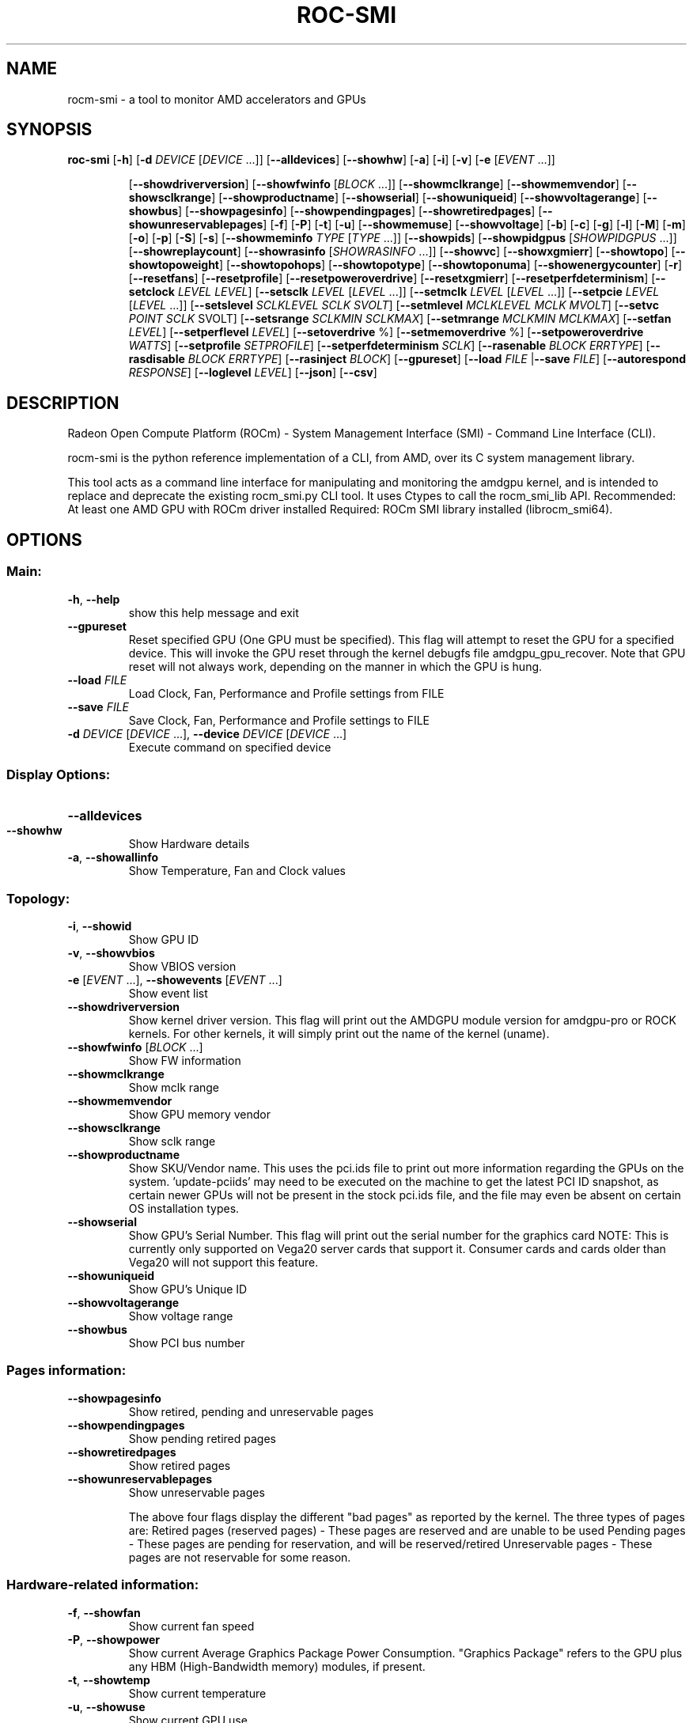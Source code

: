 .\" DO NOT MODIFY THIS FILE!  It was generated by help2man 1.48.5.
.\" I did it, anyway.

.TH ROC-SMI "1" "2022-01-30" "rocm-smi 1.4.1" "User Commands"
.\" -----------------------------------------------------------------
.\" This is a mix of :
.\"   - help2man --version-string=1.4.1 rocm-smi > rocm-smi.1
.\"   - ronn -roff README.md > rocm-smi.1.2
.\"   - manual glue to merge the above files...
.\" -----------------------------------------------------------------
.\" * Define some portability stuff
.\" -----------------------------------------------------------------
.\" ~~~~~~~~~~~~~~~~~~~~~~~~~~~~~~~~~~~~~~~~~~~~~~~~~~~~~~~~~~~~~~~~~
.\" http://bugs.debian.org/507673
.\" http://lists.gnu.org/archive/html/groff/2009-02/msg00013.html
.\" ~~~~~~~~~~~~~~~~~~~~~~~~~~~~~~~~~~~~~~~~~~~~~~~~~~~~~~~~~~~~~~~~~
.ie \n(.g .ds Aq \(aq
.el       .ds Aq '
.\" -----------------------------------------------------------------
.\" * set default formatting
.\" -----------------------------------------------------------------
.\" disable hyphenation
.nh
.\" disable justification (adjust text to left margin only)
.ad l
.\" -----------------------------------------------------------------
.\" * MAIN CONTENT STARTS HERE *
.\" -----------------------------------------------------------------
.SH NAME
rocm-smi - a tool to monitor AMD accelerators and GPUs

.SH SYNOPSIS
\fBroc\-smi\fR [\fB\-h\fR] [\fB\-d\fR \fIDEVICE\fR [\fIDEVICE\fR ...]] [\fB\-\-alldevices\fR] [\fB\-\-showhw\fR] [\fB\-a\fR] [\fB\-i\fR] [\fB\-v\fR] [\fB\-e\fR [\fIEVENT\fR ...]]
.IP
[\fB\-\-showdriverversion\fR] [\fB\-\-showfwinfo\fR [\fIBLOCK\fR ...]] [\fB\-\-showmclkrange\fR] [\fB\-\-showmemvendor\fR] [\fB\-\-showsclkrange\fR]
[\fB\-\-showproductname\fR] [\fB\-\-showserial\fR] [\fB\-\-showuniqueid\fR] [\fB\-\-showvoltagerange\fR] [\fB\-\-showbus\fR] [\fB\-\-showpagesinfo\fR]
[\fB\-\-showpendingpages\fR] [\fB\-\-showretiredpages\fR] [\fB\-\-showunreservablepages\fR] [\fB\-f\fR] [\fB\-P\fR] [\fB\-t\fR] [\fB\-u\fR] [\fB\-\-showmemuse\fR]
[\fB\-\-showvoltage\fR] [\fB\-b\fR] [\fB\-c\fR] [\fB\-g\fR] [\fB\-l\fR] [\fB\-M\fR] [\fB\-m\fR] [\fB\-o\fR] [\fB\-p\fR] [\fB\-S\fR] [\fB\-s\fR] [\fB\-\-showmeminfo\fR \fITYPE\fR [\fITYPE\fR ...]]
[\fB\-\-showpids\fR] [\fB\-\-showpidgpus\fR [\fISHOWPIDGPUS\fR ...]] [\fB\-\-showreplaycount\fR] [\fB\-\-showrasinfo\fR [\fISHOWRASINFO\fR ...]]
[\fB\-\-showvc\fR] [\fB\-\-showxgmierr\fR] [\fB\-\-showtopo\fR] [\fB\-\-showtopoweight\fR] [\fB\-\-showtopohops\fR] [\fB\-\-showtopotype\fR]
[\fB\-\-showtoponuma\fR] [\fB\-\-showenergycounter\fR] [\fB\-r\fR] [\fB\-\-resetfans\fR] [\fB\-\-resetprofile\fR] [\fB\-\-resetpoweroverdrive\fR]
[\fB\-\-resetxgmierr\fR] [\fB\-\-resetperfdeterminism\fR] [\fB\-\-setclock\fR \fILEVEL\fR \fILEVEL\fR] [\fB\-\-setsclk\fR \fILEVEL\fR [\fILEVEL\fR ...]]
[\fB\-\-setmclk\fR \fILEVEL\fR [\fILEVEL\fR ...]] [\fB\-\-setpcie\fR \fILEVEL\fR [\fILEVEL\fR ...]] [\fB\-\-setslevel\fR \fISCLKLEVEL\fR \fISCLK\fR \fISVOLT\fR]
[\fB\-\-setmlevel\fR \fIMCLKLEVEL\fR \fIMCLK\fR \fIMVOLT\fR] [\fB\-\-setvc\fR \fIPOINT\fR \fISCLK\fR SVOLT] [\fB\-\-setsrange\fR \fISCLKMIN\fR \fISCLKMAX\fR]
[\fB\-\-setmrange\fR \fIMCLKMIN\fR \fIMCLKMAX\fR] [\fB\-\-setfan\fR \fILEVEL\fR] [\fB\-\-setperflevel\fR \fILEVEL\fR] [\fB\-\-setoverdrive\fR %]
[\fB\-\-setmemoverdrive\fR %] [\fB\-\-setpoweroverdrive\fR \fIWATTS\fR] [\fB\-\-setprofile\fR \fISETPROFILE\fR] [\fB\-\-setperfdeterminism\fR \fISCLK\fR]
[\fB\-\-rasenable\fR \fIBLOCK\fR \fIERRTYPE\fR] [\fB\-\-rasdisable\fR \fIBLOCK\fR \fIERRTYPE\fR] [\fB\-\-rasinject\fR \fIBLOCK\fR] [\fB\-\-gpureset\fR]
[\fB\-\-load\fR \fIFILE\fR |\fB\-\-save\fR \fIFILE\fR] [\fB\-\-autorespond\fR \fIRESPONSE\fR] [\fB\-\-loglevel\fR \fILEVEL\fR] [\fB\-\-json\fR] [\fB\-\-csv\fR]
.PP

.SH DESCRIPTION
Radeon Open Compute Platform (ROCm) \- System Management Interface (SMI) \- Command Line Interface (CLI)\.

rocm-smi is the python reference implementation of a CLI, from AMD, over its C system management library. 

This tool acts as a command line interface for manipulating and monitoring the amdgpu kernel, and is intended to replace and deprecate the existing rocm_smi\.py CLI tool\. It uses Ctypes to call the rocm_smi_lib API\. Recommended: At least one AMD GPU with ROCm driver installed Required: ROCm SMI library installed (librocm_smi64).

.SH OPTIONS
.SS "Main:"
.TP
\fB\-h\fR, \fB\-\-help\fR
show this help message and exit
.TP
\fB\-\-gpureset\fR
Reset specified GPU (One GPU must be specified). This flag will attempt to reset the GPU for a specified device\. This will invoke the GPU reset through the kernel debugfs file amdgpu_gpu_recover\. Note that GPU reset will not always work, depending on the manner in which the GPU is hung\.
.TP
\fB\-\-load\fR \fIFILE\fR
Load Clock, Fan, Performance and Profile settings from FILE
.TP
\fB\-\-save\fR \fIFILE\fR
Save Clock, Fan, Performance and Profile settings to FILE
.TP
\fB\-d\fR \fIDEVICE\fR [\fIDEVICE\fR ...], \fB\-\-device\fR \fIDEVICE\fR [\fIDEVICE\fR ...]
Execute command on specified device
.SS "Display Options:"
.HP
\fB\-\-alldevices\fR
.TP
\fB\-\-showhw\fR
Show Hardware details
.TP
\fB\-a\fR, \fB\-\-showallinfo\fR
Show Temperature, Fan and Clock values
.SS "Topology:"
.TP
\fB\-i\fR, \fB\-\-showid\fR
Show GPU ID
.TP
\fB\-v\fR, \fB\-\-showvbios\fR
Show VBIOS version
.TP
\fB\-e\fR [\fIEVENT\fR ...], \fB\-\-showevents\fR [\fIEVENT\fR ...]
Show event list
.TP
\fB\-\-showdriverversion\fR
Show kernel driver version. This flag will print out the AMDGPU module version for amdgpu\-pro or ROCK kernels\. For other kernels, it will simply print out the name of the kernel (uname).
.TP
\fB\-\-showfwinfo\fR [\fIBLOCK\fR ...]
Show FW information
.TP
\fB\-\-showmclkrange\fR
Show mclk range
.TP
\fB\-\-showmemvendor\fR
Show GPU memory vendor
.TP
\fB\-\-showsclkrange\fR
Show sclk range
.TP
\fB\-\-showproductname\fR
Show SKU/Vendor name. This uses the pci\.ids file to print out more information regarding the GPUs on the system\. 'update\-pciids' may need to be executed on the machine to get the latest PCI ID snapshot, as certain newer GPUs will not be present in the stock pci\.ids file, and the file may even be absent on certain OS installation types.
.TP
\fB\-\-showserial\fR
Show GPU's Serial Number. This flag will print out the serial number for the graphics card NOTE: This is currently only supported on Vega20 server cards that support it\. Consumer cards and cards older than Vega20 will not support this feature\.
.TP
\fB\-\-showuniqueid\fR
Show GPU's Unique ID
.TP
\fB\-\-showvoltagerange\fR
Show voltage range
.TP
\fB\-\-showbus\fR
Show PCI bus number
.SS "Pages information:"
.TP
\fB\-\-showpagesinfo\fR
Show retired, pending and unreservable pages
.TP
\fB\-\-showpendingpages\fR
Show pending retired pages
.TP
\fB\-\-showretiredpages\fR
Show retired pages
.TP
\fB\-\-showunreservablepages\fR
Show unreservable pages

The above four flags display the different "bad pages" as reported by the kernel\. The three types of pages are: Retired pages (reserved pages) \- These pages are reserved and are unable to be used Pending pages \- These pages are pending for reservation, and will be reserved/retired Unreservable pages \- These pages are not reservable for some reason.

.SS "Hardware-related information:"
.TP
\fB\-f\fR, \fB\-\-showfan\fR
Show current fan speed
.TP
\fB\-P\fR, \fB\-\-showpower\fR
Show current Average Graphics Package Power Consumption. "Graphics Package" refers to the GPU plus any HBM (High\-Bandwidth memory) modules, if present.
.TP
\fB\-t\fR, \fB\-\-showtemp\fR
Show current temperature
.TP
\fB\-u\fR, \fB\-\-showuse\fR
Show current GPU use
.TP
\fB\-\-showmemuse\fR
Show current GPU memory used.

This used to indicate how busy the respective blocks are\. For example, for \-\-showuse (gpu_busy_percent sysfs file), the SMU samples every ms or so to see if any GPU block (RLC, MEC, PFP, CP) is busy\. If so, that's 1 (or high)\. If not, that's 0 (low)\. If we have 5 high and 5 low samples, that means 50% utilization (50% GPU busy, or 50% GPU use)\. The windows and sampling vary from generation to generation, but that is how GPU and VRAM use is calculated in a generic sense\. \-\-showmeminfo (and VRAM% in concise output) will show the amount of VRAM used (visible, total, GTT), as well as the total available for those partitions\. The percentage shown there indicates the amount of used memory in terms of current allocations.

.TP
\fB\-\-showvoltage\fR
Show current GPU voltage.
.SS "Software-related/controlled information:"
.TP
\fB\-b\fR, \fB\-\-showbw\fR
Show estimated PCIe use

This shows an approximation of the number of bytes received and sent by the GPU over the last second through the PCIe bus\. Note that this will not work for APUs since data for the GPU portion of the APU goes through the memory fabric and does not 'enter/exit' the chip via the PCIe interface, thus no accesses are generated, and the performance counters can't count accesses that are not generated\. NOTE: It is not possible to easily grab the size of every packet that is transmitted in real time, so the kernel estimates the bandwidth by taking the maximum payload size (mps), which is the max size that a PCIe packet can be\. and multiplies it by the number of packets received and sent\. This means that the SMI will report the maximum estimated bandwidth, the actual usage could (and likely will be) less.

.TP
\fB\-c\fR, \fB\-\-showclocks\fR
Show current clock frequencies

.TS
allbox;
l l.
Clock type	Description
T{
.BR DCEFCLK
T}	DCE (Display)
T{
.BR FCLK 
T}	Data fabric (VG20 and later) \- Data flow from XGMI, Memory, PCIe
T{
.BR SCLK
T}	GFXCLK (Graphics core)
  Note	SOCCLK split from SCLK as of Vega10\. Pre\-Vega10 they were both controlled by SCLK
T{
.BR MCLK
T}	GPU Memory (VRAM)
T{
.BR PCLK
T}	PCIe bus
  Note	This gives 2 speeds, PCIe Gen1 x1 and the highest available based on the hardware
T{
.BR SOCCLK
T}	System clock (VG10 and later) \- DF, MM HUB, AT HUB, SYSTEM HUB, OSS, DFD
  Note	DF split from SOCCLK as of Vega20\. Pre\-Vega20 they were both controlled by SOCCLK
.TE

.TP
\fB\-g\fR, \fB\-\-showgpuclocks\fR
Show current GPU clock frequencies
.TP
\fB\-l\fR, \fB\-\-showprofile\fR
Show Compute Profile attributes
.TP
\fB\-M\fR, \fB\-\-showmaxpower\fR
Show maximum graphics package power this GPU will consume. This limit is enforced by the hardware\.
.TP
\fB\-m\fR, \fB\-\-showmemoverdrive\fR
Show current GPU Memory Clock OverDrive level
.TP
\fB\-o\fR, \fB\-\-showoverdrive\fR
Show current GPU Clock OverDrive level
.TP
\fB\-p\fR, \fB\-\-showperflevel\fR
Show current DPM Performance Level
.TP
\fB\-S\fR, \fB\-\-showclkvolt\fR
Show supported GPU and Memory Clocks and Voltages
.TP
\fB\-s\fR, \fB\-\-showclkfrq\fR
Show supported GPU and Memory Clock
.TP
\fB\-\-showmeminfo\fR \fITYPE\fR [\fITYPE\fR ...]
Show Memory usage information for given block(s) TYPE

This allows the user to see the amount of used and total memory for a given block (vram, vis_vram, gtt)\. It returns the number of bytes used and total number of bytes for each block 'all' can be passed as a field to return all blocks, otherwise a quoted\-string is used for multiple values (e\.g\. "vram vis_vram") vram refers to the Video RAM, or graphics memory, on the specified device vis_vram refers to Visible VRAM, which is the CPU\-accessible video memory on the device gtt refers to the Graphics Translation Table.

.TP
\fB\-\-showpids\fR
Show current running KFD PIDs
.TP
\fB\-\-showpidgpus\fR [\fISHOWPIDGPUS\fR ...]
Show GPUs used by specified KFD PIDs (all if no arg given)
.TP
\fB\-\-showreplaycount\fR
Show PCIe Replay Count
.TP
\fB\-\-showrasinfo\fR [\fISHOWRASINFO\fR ...]
Show RAS enablement information and error counts for the
specified block(s) (all if no arg given)

This shows the RAS information for a given block\. This includes enablement of the block (currently GFX, SDMA and UMC are the only supported blocks) and the number of errors ue \- Uncorrectable errors ce \- Correctable errors.
.TP
\fB\-\-showvc\fR
Show voltage curve
.TP
\fB\-\-showxgmierr\fR
Show XGMI error information since last read
.TP
\fB\-\-showtopo\fR
Show hardware topology information
.TP
\fB\-\-showtopoweight\fR
Shows the relative weight between GPUs
.TP
\fB\-\-showtopohops\fR
Shows the number of hops between GPUs
.TP
\fB\-\-showtopotype\fR
Shows the link type between GPUs
.TP
\fB\-\-showtoponuma\fR
Shows the numa nodes
.TP
\fB\-\-showenergycounter\fR
Energy accumulator that stores amount of energy consumed
.SS "Set options:"
.TP
\fB\-\-resetperfdeterminism\fR
Disable performance determinism
.TP
\fB\-\-setclock\fR \fILEVEL\fR \fILEVEL\fR
Set Clock Frequency Level(s) for specified clock (requires
manual Perf level)
.TP
\fB\-\-setsclk\fR \fILEVEL\fR [\fILEVEL\fR ...]
Set GPU Clock Frequency Level(s) (requires manual Perf level)
.TP
\fB\-\-setmclk\fR \fILEVEL\fR [\fILEVEL\fR ...]
Set GPU Memory Clock Frequency Level(s) (requires manual Perf
level)

The two above options allow you to set a mask for the levels\. For example, if a GPU has 8 clock levels, you can set a mask to use levels 0, 5, 6 and 7 with \-\-setsclk 0 5 6 7 \. This will only use the base level, and the top 3 clock levels\. This will allow you to keep the GPU at base level when there is no GPU load, and the top 3 levels when the GPU load increases\.

NOTES:
    The clock levels will change dynamically based on GPU load based on the default
    Compute and Graphics profiles\. The thresholds and delays for a custom mask cannot
    be controlled through the SMI tool.

    This flag automatically sets the Performance Level to "manual" as the mask is not
    applied when the Performance level is set to auto.

.TP
\fB\-\-setpcie\fR \fILEVEL\fR [\fILEVEL\fR ...]
Set PCIE Clock Frequency Level(s) (requires manual Perf level)
.TP
\fB\-\-setslevel\fR \fISCLKLEVEL\fR \fISCLK\fR \fISVOLT\fR
Change GPU Clock frequency (MHz) and Voltage (mV) for a specific
Level
.TP
\fB\-\-setmlevel\fR \fIMCLKLEVEL\fR \fIMCLK\fR \fIMVOLT\fR
Change GPU Memory clock frequency (MHz) and Voltage for (mV) a
specific Level
.TP
\fB\-\-setvc\fR \fIPOINT\fR \fISCLK\fR \fISVOLT\fR
Change SCLK Voltage Curve (MHz mV) for a specific point
.TP
\fB\-\-setsrange\fR \fISCLKMIN\fR \fISCLKMAX\fR
Set min and max SCLK speed
.TP
\fB\-\-setmrange\fR \fIMCLKMIN\fR \fIMCLKMAX\fR
Set min and max MCLK speed
.TP
\fB\-\-setfan\fR \fILEVEL\fR
Set GPU Fan Speed (Level or %)

This sets the fan speed to a value ranging from 0 to maxlevel, or from 0%\-100%
If the level ends with a %, the fan speed is calculated as pct*maxlevel/100
    (maxlevel is usually 255, but is determined by the ASIC).

NOTE: While the hardware is usually capable of overriding this value when required, it is
      recommended to not set the fan level lower than the default value for extended periods
      of time.

.TP
\fB\-\-setperflevel\fR \fILEVEL\fR
Set Performance Level

This lets you use the pre\-defined Performance Level values for clocks and power profile, which can include: auto (Automatically change values based on GPU workload) low (Keep values low, regardless of workload) high (Keep values high, regardless of workload) manual (Only use values defined by \-\-setsclk and \-\-setmclk).

.TP
\fB\-\-setoverdrive\fR %
Set GPU OverDrive level (requires manual|high Perf level)
.TP
\fB\-\-setmemoverdrive\fR %
Set GPU Memory Overclock OverDrive level (requires manual|high
Perf level)

The above two options are \fB\fIDEPRECATED IN NEWER KERNEL VERSIONS (use \-\-setslevel/\-\-setmlevel instead)\fR\fR This sets the percentage above maximum for the max Performance Level\. For example, \-\-setoverdrive 20 will increase the top sclk level by 20%, similarly \-\-setmemoverdrive 20 will increase the top mclk level by 20%\. Thus if the maximum clock level is 1000MHz, then \-\-setoverdrive 20 will increase the maximum clock to 1200MHz.

NOTES:
    This option can be used in conjunction with the \-\-setsclk/\-\-setmclk mask.

    Operating the GPU outside of specifications can cause \fBirreparable damage to your hardware\fR.
    Please observe the warning displayed when using this option.

    This flag automatically sets the clock to the highest level, as only the highest level is
    increased by the OverDrive value.

.TP
\fB\-\-setpoweroverdrive\fR \fIWATTS\fR
Set the maximum GPU power using Power OverDrive in Watts

This allows users to change the maximum power available to a GPU package\. The input value is in Watts\. This limit is enforced by the hardware, and some cards allow users to set it to a higher value than the default that ships with the GPU\. This Power OverDrive mode allows the GPU to run at higher frequencies for longer periods of time, though this may mean the GPU uses more power than it is allowed to use per power supply specifications\. Each GPU has a model\-specific maximum Power OverDrive that is will take; attempting to set a higher limit than that will cause this command to fail\.

NOTES:
    Operating the GPU outside of specifications can cause \fBirreparable damage to your hardware\fR.
    Please observe the warning displayed when using this option.

.TP
\fB\-\-setprofile\fR \fISETPROFILE\fR
Specify Power Profile level (#) or a quoted string of CUSTOM
Profile attributes "# # # #..." (requires manual Perf level)

The Compute Profile accepts 1 or n parameters, either the Profile to select (see \-\-showprofile for a list of preset Power Profiles) or a quoted string of values for the CUSTOM profile\. NOTE: These values can vary based on the ASIC, and may include:

\fBSCLK_PROFILE_ENABLE\fR \- Whether or not to apply the 3 following SCLK settings (0=disable,1=enable) NOTE: This is a hidden field\. If set to 0, the following 3 values are displayed as '\-’.
.TS
allbox;
l l.
Setting	Description
\fBSCLK_UP_HYST\fR	Delay before sclk is increased (in milliseconds)
\fBSCLK_DOWN_HYST\fR	Delay before sclk is decresed (in milliseconds)
\fBSCLK_ACTIVE_LEVEL\fR	Workload required before sclk levels change (in %)
.TE

\fBMCLK_PROFILE_ENABLE\fR \- Whether or not to apply the 3 following MCLK settings (0=disable,1=enable) NOTE: This is a hidden field\. If set to 0, the following 3 values are displayed as '\-'.
.TS
allbox;
l l.
Setting	Description
\fBMCLK_UP_HYST\fR	Delay before mclk is increased (in milliseconds)
\fBMCLK_DOWN_HYST\fR	Delay before mclk is decresed (in milliseconds)
\fBMCLK_ACTIVE_LEVEL\fR	Workload required before mclk levels change (in %)
.TE

Other settings:
.TS
allbox;
l l.
Setting	Description
\fBBUSY_SET_POINT\fR	Threshold for raw activity level before levels change
\fBFPS\fR	Frames Per Second
\fBUSE_RLC_BUSY\fR	When set to 1, DPM is switched up as long as RLC busy message is received
\fBMIN_ACTIVE_LEVEL\fR	Workload required before levels change (in %)
.TE

NOTES:
    When a compute queue is detected, the COMPUTE Power Profile values will be automatically
    applied to the system, provided that the Perf Level is set to "auto".

    The CUSTOM Power Profile is only applied when the Performance Level is set to "manual"
    so using this flag will automatically set the performance level to "manual".

    It is not possible to modify the non\-CUSTOM Profiles\. These are hard\-coded by the kernel.
.fi

.TP
\fB\-\-setperfdeterminism\fR \fISCLK\fR
Set clock frequency limit to get minimal performance variation
.TP
\fB\-\-rasenable\fR \fIBLOCK\fR \fIERRTYPE\fR
Enable RAS for specified block and error type
.TP
\fB\-\-rasdisable\fR \fIBLOCK\fR \fIERRTYPE\fR
Disable RAS for specified block and error type
.TP
\fB\-\-rasinject\fR \fIBLOCK\fR
Inject RAS poison for specified block (ONLY WORKS ON UNSECURE
BOARDS)
.SS "Reset options:"
.TP
\fB\-r\fR, \fB\-\-resetclocks\fR
Reset clocks and OverDrive to default
.TP
\fB\-\-resetfans\fR
Reset fans to automatic (driver) control
.TP
\fB\-\-resetprofile\fR
Reset Power Profile back to default
.TP
\fB\-\-resetpoweroverdrive\fR
Set the maximum GPU power back to the device default state
.TP
\fB\-\-resetxgmierr\fR
Reset XGMI error count
.SS "Auto-response options:"
.TP
\fB\-\-autorespond\fR \fIRESPONSE\fR
Response to automatically provide for all prompts (NOT
RECOMMENDED)
.SS "Output options:"
.TP
\fB\-\-loglevel\fR \fILEVEL\fR
This will allow the user to set a logging level for the SMI's actions, one
of debug/info/warning/error/critical\. Currently this is only implemented for sysfs writes, but can easily be expanded upon in the future to log other things from the SMI.
.TP
\fB\-\-json\fR
Print output in JSON format
.TP
\fB\-\-csv\fR
Print output in CSV format

.SH "OVERDRIVE SETTINGS"
Enabling OverDrive requires both a card that support OverDrive and a driver parameter that enables its use\. Because OverDrive features can damage your card, most workstation and server GPUs cannot use OverDrive\. Consumer GPUs that can use OverDrive must enable this feature by setting \fBbit 14\fR in the amdgpu driver's ppfeaturemask module parameter.
.P
For OverDrive functionality, the OverDrive bit (bit 14) must be enabled (by default, the OverDrive bit is disabled on the ROCK and upstream kernels)\. This can be done by setting amdgpu\.ppfeaturemask accordingly in the kernel parameters, or by changing the default value inside amdgpu_drv\.c (if building your own kernel)\.
.P
As an example, if the ppfeaturemask is set to 0xffffbfff (11111111111111111011111111111111), then enabling the OverDrive bit would make it 0xffffffff (11111111111111111111111111111111)\.
.P
These are the flags that require OverDrive functionality to be enabled for the flag to work: \-\-showclkvolt \-\-showvoltagerange \-\-showvc \-\-showsclkrange \-\-showmclkrange \-\-setslevel \-\-setmlevel \-\-setoverdrive \-\-setpoweroverdrive \-\-resetpoweroverdrive \-\-setvc \-\-setsrange \-\-setmrange

.SH "DISCLAIMER"
The information contained herein is for informational purposes only, and is subject to change without notice\. While every precaution has been taken in the preparation of this document, it may contain technical inaccuracies, omissions and typographical errors, and AMD is under no obligation to update or otherwise correct this information\. Advanced Micro Devices, Inc\. makes no representations or warranties with respect to the accuracy or completeness of the contents of this document, and assumes no liability of any kind, including the implied warranties of noninfringement, merchantability or fitness for particular purposes, with respect to the operation or use of AMD hardware, software or other products described herein\.

.SH COPYRIGHT
Copyright (c) 2014\-2022 Advanced Micro Devices, Inc\. All rights reserved\.

The present manpage has been aggregated from the help output of rocm-smi and the readme github page, by Maxime Chambonnet. This work is made available under the Expat license.
.SH VERSION
1.4.1

The SMI will report a "version" which is the version of the kernel installed: \fBuname\fR. For ROCk installations, this will be the AMDGPU module version (e\.g\. 5\.0\.71) For non\-ROCk or monolithic ROCk installations, this will be the kernel version, which will be equivalent to the following bash command: \fBuname \-a | cut \-d ' ' \-f 3\fR

.SH BUGS
Please report bugs to rocm.smi.lib@amd.com, and in last resort to debian-ai@lists.debian.org .

.SH AUTHORS

AMD Research and AMD HSA Software Development

Advanced Micro Devices, Inc.

www.amd.com

.SH SEE ALSO
The full local documentation for the C rocm-smi library is available with
the binary deb package \fBlibrocm-smi-dev\fR, and is installed at: /usr/share/doc/librocm-smi-dev/ROCm_SMI_Manual.pdf .

The documentation for
.B rocm-smi
is maintained as a README markdown file at https://github.com/RadeonOpenCompute/rocm_smi_lib/blob/master/python_smi_tools/README.md .
